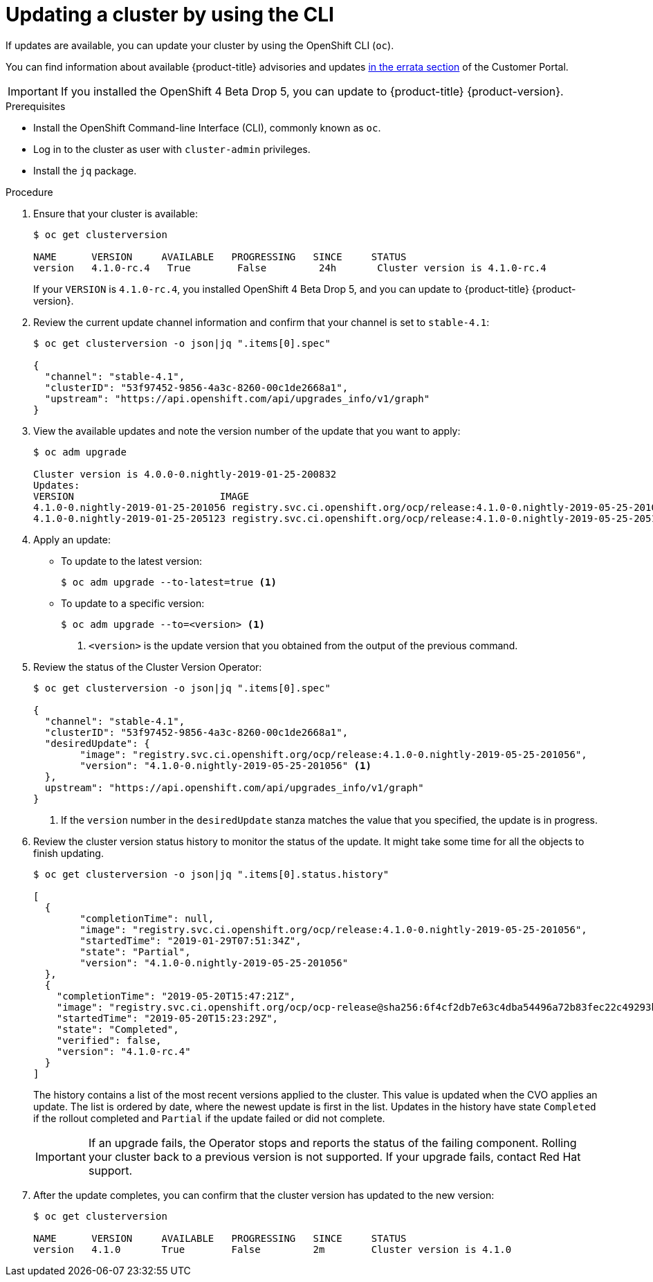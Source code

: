 // Module included in the following assemblies:
//
// * updating/updating-cluster.adoc

[id="upgrade-upgrading-cli_{context}"]
= Updating a cluster by using the CLI

If updates are available, you can update your cluster by using the
OpenShift CLI (`oc`).

You can find information about available {product-title} advisories and updates
link:https://access.redhat.com/downloads/content/290/ver=3.11/rhel---7/3.11.98/x86_64/product-errata[in the errata section]
of the Customer Portal.

[IMPORTANT]
====
If you installed the OpenShift 4 Beta Drop 5, you can update to {product-title}
{product-version}.
====

.Prerequisites

* Install the OpenShift Command-line Interface (CLI), commonly known as `oc`.
* Log in to the cluster as user with `cluster-admin` privileges.
* Install the `jq` package.

.Procedure

. Ensure that your cluster is available:
+
----
$ oc get clusterversion

NAME      VERSION     AVAILABLE   PROGRESSING   SINCE     STATUS
version   4.1.0-rc.4   True        False         24h       Cluster version is 4.1.0-rc.4
----
+
If your `VERSION` is `4.1.0-rc.4`, you installed OpenShift 4 Beta Drop 5, and
you can update to {product-title} {product-version}.

. Review the current update channel information and confirm that your channel
is set to `stable-4.1`:
+
----
$ oc get clusterversion -o json|jq ".items[0].spec"

{
  "channel": "stable-4.1",
  "clusterID": "53f97452-9856-4a3c-8260-00c1de2668a1",
  "upstream": "https://api.openshift.com/api/upgrades_info/v1/graph"
}
----

. View the available updates and note the version number of the update that
you want to apply:
+
----
$ oc adm upgrade

Cluster version is 4.0.0-0.nightly-2019-01-25-200832
Updates:
VERSION                       	IMAGE
4.1.0-0.nightly-2019-01-25-201056 registry.svc.ci.openshift.org/ocp/release:4.1.0-0.nightly-2019-05-25-201056
4.1.0-0.nightly-2019-01-25-205123 registry.svc.ci.openshift.org/ocp/release:4.1.0-0.nightly-2019-05-25-205123
----

. Apply an update:
** To update to the latest version:
+
----
$ oc adm upgrade --to-latest=true <1>
----

** To update to a specific version:
+
----
$ oc adm upgrade --to=<version> <1>
----
<1> `<version>` is the update version that you obtained from the output of the
previous command.

. Review the status of the Cluster Version Operator:
+
----
$ oc get clusterversion -o json|jq ".items[0].spec"

{
  "channel": "stable-4.1",
  "clusterID": "53f97452-9856-4a3c-8260-00c1de2668a1",
  "desiredUpdate": {
	"image": "registry.svc.ci.openshift.org/ocp/release:4.1.0-0.nightly-2019-05-25-201056",
	"version": "4.1.0-0.nightly-2019-05-25-201056" <1>
  },
  upstream": "https://api.openshift.com/api/upgrades_info/v1/graph"
}
----
<1> If the `version` number in the `desiredUpdate` stanza matches the value that
you specified, the update is in progress.

. Review the cluster version status history to monitor the status of the update.
It might take some time for all the objects to finish updating.
+
----
$ oc get clusterversion -o json|jq ".items[0].status.history"

[
  {
	"completionTime": null,
	"image": "registry.svc.ci.openshift.org/ocp/release:4.1.0-0.nightly-2019-05-25-201056",
	"startedTime": "2019-01-29T07:51:34Z",
	"state": "Partial",
	"version": "4.1.0-0.nightly-2019-05-25-201056"
  },
  {
    "completionTime": "2019-05-20T15:47:21Z",
    "image": "registry.svc.ci.openshift.org/ocp/ocp-release@sha256:6f4cf2db7e63c4dba54496a72b83fec22c49293b520ff0cdb78f1e38b23f1ccb",
    "startedTime": "2019-05-20T15:23:29Z",
    "state": "Completed",
    "verified": false,
    "version": "4.1.0-rc.4"
  }
]
----
+
The history contains a list of the most recent versions applied to the cluster.
This value is updated when the CVO applies an update. The list is ordered by
date, where the newest update is first in the list. Updates in the history have
state `Completed` if the rollout completed and `Partial` if the update failed
or did not complete.
+
[IMPORTANT]
====
If an upgrade fails, the Operator stops and reports the status of the failing
component. Rolling your cluster back to a previous version is not supported.
If your upgrade fails, contact Red Hat support.
====

. After the update completes, you can confirm that the cluster version has
updated to the new version:
+
----
$ oc get clusterversion

NAME      VERSION     AVAILABLE   PROGRESSING   SINCE     STATUS
version   4.1.0       True        False         2m        Cluster version is 4.1.0
----


